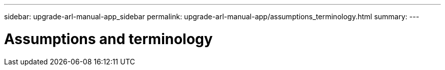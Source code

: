---
sidebar: upgrade-arl-manual-app_sidebar
permalink: upgrade-arl-manual-app/assumptions_terminology.html
summary:
---

= Assumptions and terminology
:hardbreaks:
:nofooter:
:icons: font
:linkattrs:
:imagesdir: ./media/

[.lead]
